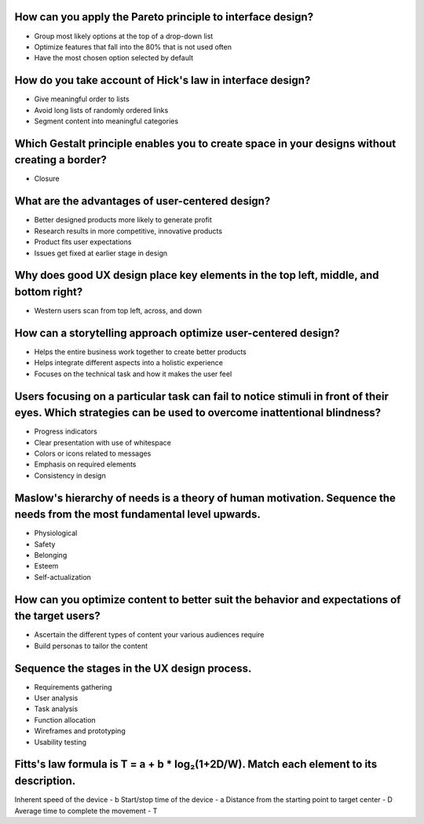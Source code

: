 How can you apply the Pareto principle to interface design?
===========================================================
- Group most likely options at the top of a drop-down list
- Optimize features that fall into the 80% that is not used often
- Have the most chosen option selected by default

How do you take account of Hick's law in interface design?
==========================================================
- Give meaningful order to lists
- Avoid long lists of randomly ordered links
- Segment content into meaningful categories

Which Gestalt principle enables you to create space in your designs without creating a border?
==============================================================================================
- Closure

What are the advantages of user-centered design?
================================================
- Better designed products more likely to generate profit
- Research results in more competitive, innovative products
- Product fits user expectations
- Issues get fixed at earlier stage in design

Why does good UX design place key elements in the top left, middle, and bottom right?
=====================================================================================
- Western users scan from top left, across, and down

How can a storytelling approach optimize user-centered design?
==============================================================
- Helps the entire business work together to create better products
- Helps integrate different aspects into a holistic experience
- Focuses on the technical task and how it makes the user feel

Users focusing on a particular task can fail to notice stimuli in front of their eyes. Which strategies can be used to overcome inattentional blindness?
========================================================================================================================================================
- Progress indicators
- Clear presentation with use of whitespace
- Colors or icons related to messages
- Emphasis on required elements
- Consistency in design

Maslow's hierarchy of needs is a theory of human motivation. Sequence the needs from the most fundamental level upwards.
========================================================================================================================
- Physiological
- Safety
- Belonging
- Esteem
- Self-actualization

How can you optimize content to better suit the behavior and expectations of the target users?
==============================================================================================
- Ascertain the different types of content your various audiences require
- Build personas to tailor the content

Sequence the stages in the UX design process.
=============================================
- Requirements gathering
- User analysis
- Task analysis
- Function allocation
- Wireframes and prototyping
- Usability testing

Fitts's law formula is T = a + b * log₂(1+2D/W). Match each element to its description.
=======================================================================================
Inherent speed of the device
-  b
Start/stop time of the device
-  a
Distance from the starting point to target center
-  D
Average time to complete the movement
-  T
